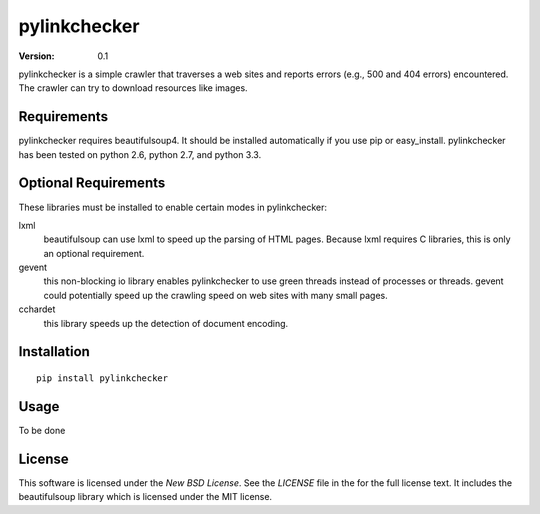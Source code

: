 pylinkchecker
=============

:Version: 0.1

pylinkchecker is a simple crawler that traverses a web sites and reports errors
(e.g., 500 and 404 errors) encountered. The crawler can try to download
resources like images.


Requirements
------------

pylinkchecker requires beautifulsoup4. It should be installed automatically if
you use pip or easy_install. pylinkchecker has been tested on python 2.6, python
2.7, and python 3.3.


Optional Requirements
---------------------

These libraries must be installed to enable certain modes in pylinkchecker:

lxml
  beautifulsoup can use lxml to speed up the parsing of HTML pages. Because
  lxml requires C libraries, this is only an optional requirement.

gevent
  this non-blocking io library enables pylinkchecker to use green threads
  instead of processes or threads. gevent could potentially speed up the
  crawling speed on web sites with many small pages.

cchardet
  this library speeds up the detection of document encoding.


Installation
------------

::

  pip install pylinkchecker


Usage
-----

To be done


License
-------

This software is licensed under the `New BSD License`. See the `LICENSE` file
in the for the full license text. It includes the beautifulsoup library which
is licensed under the MIT license.